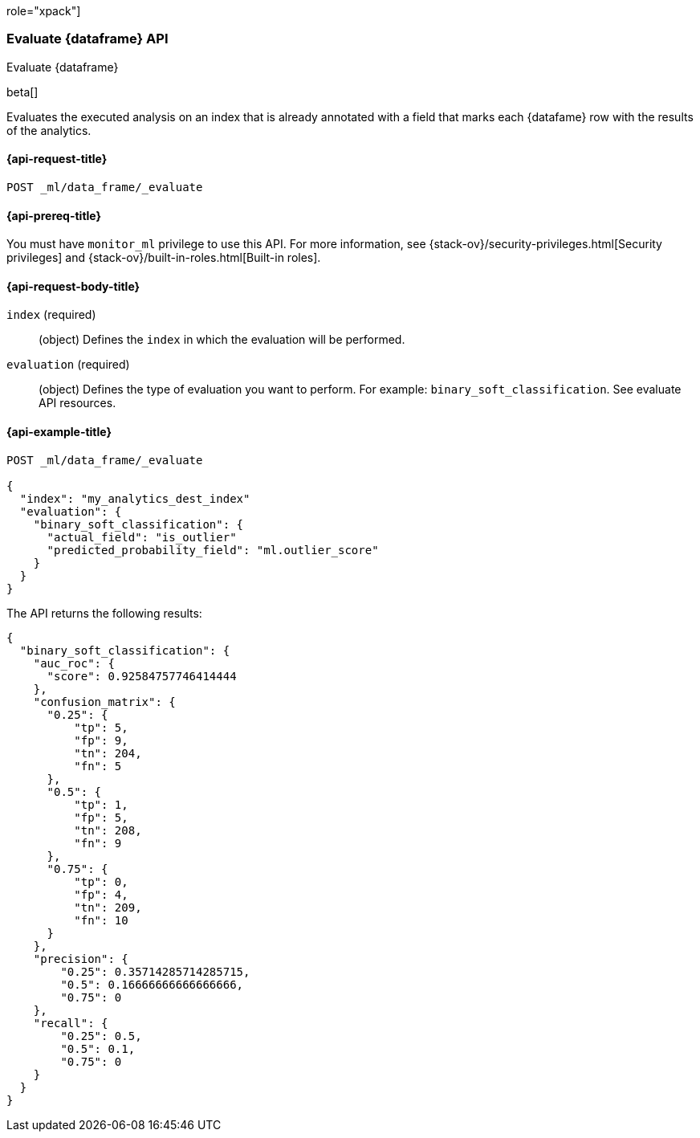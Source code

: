 role="xpack"]
[testenv="platinum"]
[[evaluate-dataframe]]
=== Evaluate {dataframe} API

[subs="attributes"]
++++
<titleabbrev>Evaluate {dataframe}</titleabbrev>
++++

beta[]

Evaluates the executed analysis on an index that is already annotated with a 
field that marks each {datafame} row with the results of the analytics.

[discrete]
[[ml-evaluate-dataframe-request]]
==== {api-request-title}

`POST _ml/data_frame/_evaluate`

[discrete]
[[ml-evaluate-dataframe-prereq]]
==== {api-prereq-title}

You must have `monitor_ml` privilege to use this API. For more 
information, see {stack-ov}/security-privileges.html[Security privileges] and 
{stack-ov}/built-in-roles.html[Built-in roles].

[discrete]
[[ml-evaluate-dataframe-request-body]]
==== {api-request-body-title}

`index` (required)::
  (object) Defines the `index` in which the evaluation will be performed.
  
`evaluation` (required)::
  (object) Defines the type of evaluation you want to perform. For example: 
  `binary_soft_classification`.
  See evaluate API resources.

[discrete]
[[ml-evaluate-dataframe-example]]
==== {api-example-title}

[source,js]
--------------------------------------------------
POST _ml/data_frame/_evaluate

{
  "index": "my_analytics_dest_index"
  "evaluation": {
    "binary_soft_classification": {
      "actual_field": "is_outlier"
      "predicted_probability_field": "ml.outlier_score"
    }
  }
}
--------------------------------------------------
// CONSOLE
// TEST

The API returns the following results:

[source,js]
----
{
  "binary_soft_classification": {
    "auc_roc": {
      "score": 0.92584757746414444
    },
    "confusion_matrix": {
      "0.25": {
          "tp": 5,
          "fp": 9,
          "tn": 204,
          "fn": 5
      },
      "0.5": {
          "tp": 1,
          "fp": 5,
          "tn": 208,
          "fn": 9
      },
      "0.75": {
          "tp": 0,
          "fp": 4,
          "tn": 209,
          "fn": 10
      }
    },
    "precision": {
        "0.25": 0.35714285714285715,
        "0.5": 0.16666666666666666,
        "0.75": 0
    },
    "recall": {
        "0.25": 0.5,
        "0.5": 0.1,
        "0.75": 0
    }
  }
}